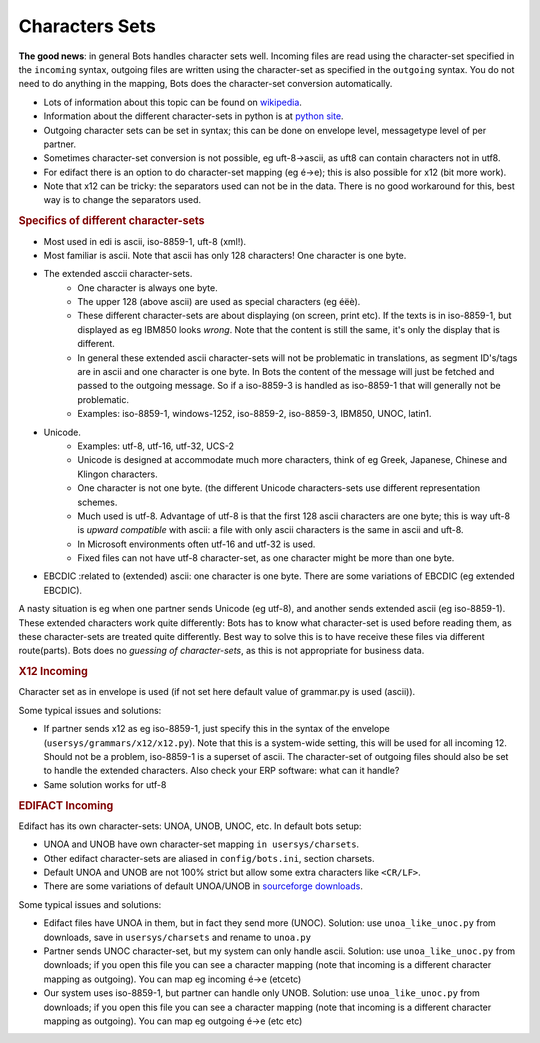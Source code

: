 Characters Sets
===============

**The good news**: in general Bots handles character sets well.
Incoming files are read using the character-set specified in the ``incoming`` syntax, outgoing files are written 
using the character-set as specified in the ``outgoing`` syntax. You do not need to do anything in the mapping, Bots does the character-set conversion automatically.


* Lots of information about this topic can be found on `wikipedia <http://en.wikipedia.org/wiki/Character_encoding>`_.
* Information about the different character-sets in python is at `python site <http://docs.python.org/2/library/codecs.html#standard-encodings>`_.
* Outgoing character sets can be set in syntax; this can be done on envelope level, messagetype level of per partner.
* Sometimes character-set conversion is not possible, eg uft-8->ascii, as uft8 can contain characters not in utf8.
* For edifact there is an option to do character-set mapping (eg é->e); this is also possible for x12 (bit more work).
* Note that x12 can be tricky: the separators used can not be in the data. There is no good workaround for this, best way is to change the separators used.

.. rubric::
    Specifics of different character-sets

* Most used in edi is ascii, iso-8859-1, uft-8 (xml!).
* Most familiar is ascii. Note that ascii has only 128 characters! One character is one byte.
* The extended asccii character-sets.
    * One character is always one byte.
    * The upper 128 (above ascii) are used as special characters (eg éëè).
    * These different character-sets are about displaying (on screen, print etc). If the texts is in iso-8859-1, but displayed as eg IBM850 looks *wrong*. Note that the content is still the same, it's only the display that is different.
    * In general these extended ascii character-sets will not be problematic in translations, as segment ID's/tags are in ascii and one character is one byte. In Bots the content of the message will just be fetched and passed to the outgoing message. So if a iso-8859-3 is handled as iso-8859-1 that will generally not be problematic.
    * Examples: iso-8859-1, windows-1252, iso-8859-2, iso-8859-3, IBM850, UNOC, latin1.
* Unicode.
    * Examples: utf-8, utf-16, utf-32, UCS-2
    * Unicode is designed at accommodate much more characters, think of eg Greek, Japanese, Chinese and Klingon characters.
    * One character is not one byte. (the different Unicode characters-sets use different representation schemes.
    * Much used is utf-8. Advantage of utf-8 is that the first 128 ascii characters are one byte; this is way uft-8 is *upward compatible* with ascii: a file with only ascii characters is the same in ascii and uft-8.
    * In Microsoft environments often utf-16 and utf-32 is used.
    * Fixed files can not have utf-8 character-set, as one character might be more than one byte.
* EBCDIC :related to (extended) ascii: one character is one byte. There are some variations of EBCDIC (eg extended EBCDIC).

A nasty situation is eg when one partner sends Unicode (eg utf-8), and another sends extended ascii (eg iso-8859-1). These extended characters work quite differently: Bots has to know what character-set is used before reading them, as these character-sets are treated quite differently. Best way to solve this is to have receive these files via different route(parts). Bots does no *guessing of character-sets*, as this is not appropriate for business data.

.. rubric::
    X12 Incoming

Character set as in envelope is used (if not set here default value of grammar.py is used (ascii)).

Some typical issues and solutions:

* If partner sends x12 as eg iso-8859-1, just specify this in the syntax of the envelope (``usersys/grammars/x12/x12.py``). Note that this is a system-wide setting, this will be used for all incoming 12. Should not be a problem, iso-8859-1 is a superset of ascii. The character-set of outgoing files should also be set to handle the extended characters. Also check your ERP software: what can it handle?
* Same solution works for utf-8

.. rubric::
    EDIFACT Incoming

Edifact has its own character-sets: UNOA, UNOB, UNOC, etc. In default bots setup:

* UNOA and UNOB have own character-set mapping ``in usersys/charsets``.
* Other edifact character-sets are aliased in ``config/bots.ini``, section charsets.
* Default UNOA and UNOB are not 100% strict but allow some extra characters like ``<CR/LF>``.
* There are some variations of default UNOA/UNOB in `sourceforge downloads <http://http//sourceforge.net/projects/bots/files/edifact%20character%20sets/>`_.

Some typical issues and solutions:

* Edifact files have UNOA in them, but in fact they send more (UNOC). Solution: use ``unoa_like_unoc.py`` from downloads, save in ``usersys/charsets`` and rename to ``unoa.py``
* Partner sends UNOC character-set, but my system can only handle ascii. Solution: use ``unoa_like_unoc.py`` from downloads; if you open this file you can see a character mapping (note that incoming is a different character mapping as outgoing). You can map eg incoming é->e (etcetc)
* Our system uses iso-8859-1, but partner can handle only UNOB. Solution: use ``unoa_like_unoc.py`` from downloads; if you open this file you can see a character mapping (note that incoming is a different character mapping as outgoing). You can map eg outgoing é->e (etc etc)
